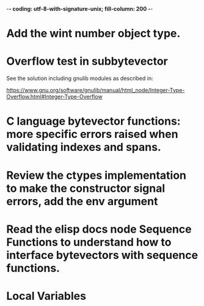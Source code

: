 ﻿-*- coding: utf-8-with-signature-unix; fill-column: 200 -*-

* Add the wint number object type.
* Overflow test in subbytevector
  See the solution including gnulib modules as described in:

  https://www.gnu.org/software/gnulib/manual/html_node/Integer-Type-Overflow.html#Integer-Type-Overflow

* C language bytevector functions: more specific errors raised when validating indexes and spans.
* Review the ctypes implementation to make the constructor signal errors, add the env argument
* Read the elisp docs node Sequence Functions to understand how to interface bytevectors with sequence functions.
* Local Variables

# Local Variables:
# ispell-local-dictionary: "en_GB-ise-w_accents"
# fill-column: 200
# End:
